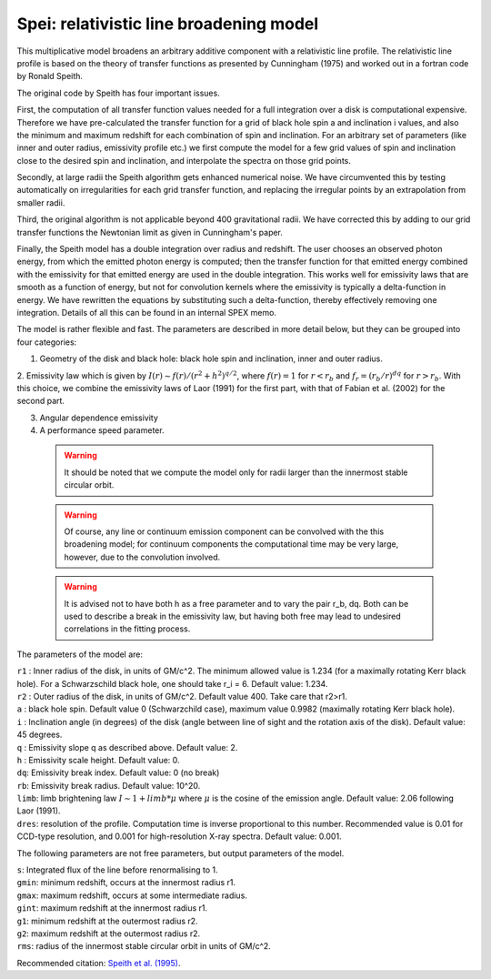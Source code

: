 .. _sec:speith:

Spei: relativistic line broadening model
========================================

This multiplicative model broadens an arbitrary additive component with
a relativistic line profile. The relativistic line profile is based
on the theory of transfer functions as presented by Cunningham (1975) 
and worked out in a fortran code by Ronald Speith.

The original code by Speith has four important issues. 

First, the computation
of all transfer function values needed for a full integration over a disk is
computational expensive. Therefore we have pre-calculated the transfer function
for a grid of black hole spin a and inclination i values, and also the minimum and maximum
redshift for each combination of spin and inclination. For an arbitrary set of parameters
(like inner and outer radius, emissivity profile etc.) we first compute the model for 
a few grid values of spin and inclination close to the desired spin and inclination, 
and interpolate the spectra on those grid points.

Secondly, at large radii the Speith algorithm gets enhanced numerical noise. We have circumvented
this by testing automatically on irregularities for each grid transfer function, and replacing
the irregular points by an extrapolation from smaller radii.

Third, the original algorithm is not applicable beyond 400 gravitational radii. We have corrected
this by adding to our grid transfer functions the Newtonian limit as given in Cunningham's paper.

Finally, the Speith model has a double integration over radius and redshift. The user chooses
an observed photon energy, from which the emitted photon energy is computed; then the 
transfer function for that emitted energy combined with the emissivity for that emitted energy
are used in the double integration. This works well for emissivity laws that are smooth as a 
function of energy, but not for convolution kernels where the emissivity is typically
a delta-function in energy. We have rewritten the equations by substituting such a delta-function,
thereby effectively removing one integration. Details of all this can be found in an internal SPEX
memo.

The model is rather flexible and fast. The parameters are described in more detail below, but
they can be grouped into four categories:

1. Geometry of the disk and black hole: black hole spin and inclination, inner and outer radius.

2. Emissivity law which is given by
:math:`I(r) \sim f(r) / (r^2 + h^2)^{q/2}`,
where :math:`f(r) = 1` for :math:`r<r_b` and :math:`f_r = (r_b/r)^dq` for :math:`r>r_b`.
With this choice, we combine the emissivity laws of Laor (1991) for the first part,
with that of Fabian et al. (2002) for the second part.

3. Angular dependence emissivity

4. A performance speed parameter.

 .. warning:: It should be noted that we compute the model only for radii larger than the innermost stable circular orbit.

 .. warning:: Of course, any line or continuum emission component can be convolved with the this broadening model;
              for continuum components the computational time may be very large, however, due to the convolution involved.

 .. warning:: It is advised not to have both h as a free parameter and to vary the pair r_b, dq. Both can be used to
              describe a break in the emissivity law, but having both free may lead to undesired correlations in the
              fitting process.

The parameters of the model are:

| ``r1`` : Inner radius of the disk, in units of GM/c^2. The minimum allowed value is 1.234 (for a maximally rotating Kerr black
           hole). For a Schwarzschild black hole, one should take r_i = 6. Default value: 1.234.
| ``r2`` : Outer radius of the disk, in units of GM/c^2. Default value 400. Take care that r2>r1.

| ``a`` : black hole spin. Default value 0 (Schwarzchild case), maximum value 0.9982 (maximally rotating Kerr black hole).

| ``i`` : Inclination angle (in degrees) of the disk (angle between line of sight and the rotation axis of the disk).
          Default value: 45 degrees.

| ``q`` : Emissivity slope q as described above. Default value: 2.

| ``h`` : Emissivity scale height. Default value: 0.

| ``dq``: Emissivity break index. Default value: 0 (no break)

| ``rb``: Emissivity break radius. Default value: 10^20.

| ``limb``: limb brightening law :math:`I \sim 1 + limb * \mu` where :math:`\mu` is the cosine of the emission angle.
             Default value: 2.06 following Laor (1991).

| ``dres``: resolution of the profile. Computation time is inverse proportional to this number. Recommended value is
            0.01 for CCD-type resolution, and 0.001 for high-resolution X-ray spectra. Default value: 0.001.

The following parameters are not free parameters, but output parameters of the model.

| ``s``: Integrated flux of the line before renormalising to 1.
| ``gmin``: minimum redshift, occurs at the innermost radius r1.
| ``gmax``: maximum redshift, occurs at some intermediate radius.
| ``gint``: maximum redshift at the innermost radius r1.
| ``g1``: minimum redshift at the outermost radius r2.
| ``g2``: maximum redshift at the outermost radius r2.
| ``rms``: radius of the innermost stable circular orbit in units of GM/c^2.

Recommended citation: `Speith et al. (1995) <https://ui.adsabs.harvard.edu/abs/1995CoPhC..88..109S/abstract>`_.
